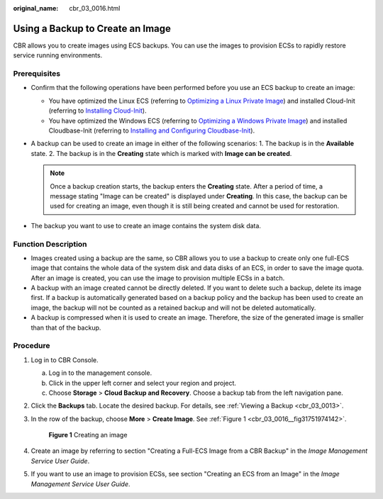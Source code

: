 :original_name: cbr_03_0016.html

.. _cbr_03_0016:

Using a Backup to Create an Image
=================================

CBR allows you to create images using ECS backups. You can use the images to provision ECSs to rapidly restore service running environments.

Prerequisites
-------------

-  Confirm that the following operations have been performed before you use an ECS backup to create an image:

   -  You have optimized the Linux ECS (referring to `Optimizing a Linux Private Image <https://docs.otc.t-systems.com/usermanual/ims/en-us_topic_0047501133.html>`__) and installed Cloud-Init (referring to `Installing Cloud-Init <https://docs.otc.t-systems.com/usermanual/ims/en-us_topic_0030730603.html>`__).
   -  You have optimized the Windows ECS (referring to `Optimizing a Windows Private Image <https://docs.otc.t-systems.com/usermanual/ims/en-us_topic_0047501112.html>`__) and installed Cloudbase-Init (referring to `Installing and Configuring Cloudbase-Init <https://docs.otc.t-systems.com/usermanual/ims/en-us_topic_0030730602.html>`__).

-  A backup can be used to create an image in either of the following scenarios: 1. The backup is in the **Available** state. 2. The backup is in the **Creating** state which is marked with **Image can be created**.

   .. note::

      Once a backup creation starts, the backup enters the **Creating** state. After a period of time, a message stating "Image can be created" is displayed under **Creating**. In this case, the backup can be used for creating an image, even though it is still being created and cannot be used for restoration.

-  The backup you want to use to create an image contains the system disk data.

Function Description
--------------------

-  Images created using a backup are the same, so CBR allows you to use a backup to create only one full-ECS image that contains the whole data of the system disk and data disks of an ECS, in order to save the image quota. After an image is created, you can use the image to provision multiple ECSs in a batch.
-  A backup with an image created cannot be directly deleted. If you want to delete such a backup, delete its image first. If a backup is automatically generated based on a backup policy and the backup has been used to create an image, the backup will not be counted as a retained backup and will not be deleted automatically.
-  A backup is compressed when it is used to create an image. Therefore, the size of the generated image is smaller than that of the backup.

Procedure
---------

#. Log in to CBR Console.

   a. Log in to the management console.
   b. Click |image1| in the upper left corner and select your region and project.
   c. Choose **Storage** > **Cloud Backup and Recovery**. Choose a backup tab from the left navigation pane.

#. Click the **Backups** tab. Locate the desired backup. For details, see :ref:`Viewing a Backup <cbr_03_0013>`.

#. In the row of the backup, choose **More** > **Create Image**. See :ref:`Figure 1 <cbr_03_0016__fig31751974142>`.

   .. _cbr_03_0016__fig31751974142:

   .. figure:: /_static/images/en-us_image_0251479636.png
      :alt: **Figure 1** Creating an image

      **Figure 1** Creating an image

#. Create an image by referring to section "Creating a Full-ECS Image from a CBR Backup" in the *Image Management Service User Guide*.

#. If you want to use an image to provision ECSs, see section "Creating an ECS from an Image" in the *Image Management Service User Guide*.

.. |image1| image:: /_static/images/en-us_image_0159365094.png
